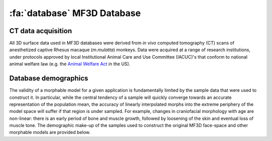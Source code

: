 .. _MF3D_Database:

============================
:fa:`database` MF3D Database
============================

CT data acquisition
------------------------

All 3D surface data used in MF3D databases were derived from *in vivo* computed tomography (CT) scans of anesthetized captive Rhesus macaque (*m.mulatta*) monkeys. Data were acquired at a range of research institutions, under protocols approved by local Institutional Animal Care and Use Committee (IACUC)'s that conform to national animal welfare law (e.g. the `Animal Welfare Act <https://www.nal.usda.gov/animal-health-and-welfare>`_ in the US).


Database demographics
------------------------

The validity of a morphable model for a given application is fundamentally limited by the sample data that were used to construct it. In particular, while the central tendency of a sample will quickly converge towards an accurate representation of the population mean, the accuracy of linearly interpolated morphs into the extreme periphery of the model space will suffer if that region is under sampled. For example, changes in craniofacial morphology with age are non-linear: there is an early period of bone and muscle growth, followed by loosening of the skin and eventual loss of muscle tone. The demographic make-up of the samples used to construct the original MF3D face-space and other morphable models are provided below.

.. tab:: MF3D (faces)

  .. plot:: PlotDemo_MF3D.py
    :include-source: False
    :width: 300px
    :align: right

  The demographic make-up of the sample used to construct the original MF3D face-space is shown in the plot to the right. All animals in this sample (N = 36) were over 4 years of age, and only a small proportion were female (N = 7). The voxel resolution of CT volumes varied from 0.25 - 0.37mm in-plane, and 0.125 - 0.5mm slice thickness. 

  .. container:: clearer

    .. image :: _images/spacer.png
       :width: 1

  .. dropdown:: MF3D Demographics Table
    :title: bg-primary text-white

    .. csv-table:: 
      :widths: auto
      :file: _static/CSVs/MF3D_database.csv
      :header-rows: 1
      :align: left 

.. tab:: MF3Di (infants)

  .. plot:: PlotDemo_UNC.py
    :include-source: False
    :width: 300px
    :align: right

  To extend the face-space model to more accurately cover the craniofacial morphology of infant macaques, we used data from the `UNC-Wisconsin Rhesus macaque Neurodevelopment Database <https://data.kitware.com/#collection/54b582c38d777f4362aa9cb3>`_ (`Young et al., 2017 <https://doi.org/10.3389/fnins.2017.00029>`_). This database includes anatomical (T1-weighted) MRI scans from 36 infant Rhesus macaques between the ages of 2 weeks to 4 years old, collected longitudinally (150 scans total). The demographic distribution of this sample is shown in the plot on the right. 

  .. container:: clearer

    .. image :: _images/spacer.png
       :width: 1

  .. dropdown:: MF3Di Demographics Table
    :title: bg-primary text-white

    .. csv-table:: 
      :widths: auto
      :file: _pyplots/UNC_Demographics.csv
      :header-rows: 1
      :align: left 

.. tab:: MB3D (bodies)

  .. plot:: PlotDemo_MB3D.py
    :include-source: False
    :width: 300px
    :align: right

  To extend the theoretical concept underlying 'face-space' to macaque bodies, we used a sample of whole-body CT data from 200 adult Rhesus macaques from the `CNPRC <https://cnprc.ucdavis.edu/>`_, that was acquired by researchers at UC Davis (`Buck et al., 2021 <https://doi.org/10.1016/j.jhevol.2021.103049>`_). A subset of these data are available via `Morphosource <https://www.morphosource.org/projects/00000C291>`_. All data were acquired on a `GE Discovery® 610 PET/CT <https://cnprc.ucdavis.edu/multimodal-imaging/>`_ scanner, at an in-plane voxel resolution of 0.76mm and 0.625mm slice interval.

  .. container:: clearer

    .. image :: _images/spacer.png
       :width: 1

  .. dropdown:: MB3D Demographics Table
    :title: bg-primary text-white

    .. csv-table:: 
      :widths: auto
      :file: _static/CSVs/MB3D_table.csv
      :header-rows: 1
      :align: left 

